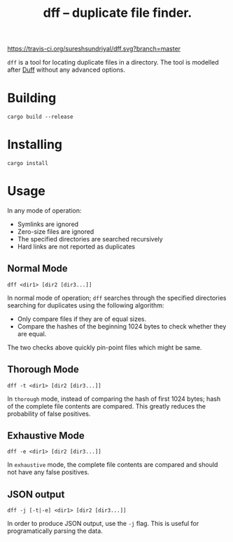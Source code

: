 #+TITLE: dff -- duplicate file finder.

[[https://travis-ci.org/sureshsundriyal/dff.svg?branch=master]]

=dff= is a tool for locating duplicate files in a directory. The tool is
modelled after [[http://duff.dreda.org/][Duff]] without any advanced options.

* Building

#+BEGIN_EXAMPLE
cargo build --release
#+END_EXAMPLE

* Installing

#+BEGIN_EXAMPLE
cargo install
#+END_EXAMPLE

* Usage

In any mode of operation:

  + Symlinks are ignored
  + Zero-size files are ignored
  + The specified directories are searched recursively
  + Hard links are not reported as duplicates

** Normal Mode

#+BEGIN_EXAMPLE
dff <dir1> [dir2 [dir3...]]
#+END_EXAMPLE

In normal mode of operation; =dff= searches through the specified directories
searching for duplicates using the following algorithm:

  + Only compare files if they are of equal sizes.
  + Compare the hashes of the beginning 1024 bytes to check whether
    they are equal.

The two checks above quickly pin-point files which might be same.

** Thorough Mode

#+BEGIN_EXAMPLE
dff -t <dir1> [dir2 [dir3...]]
#+END_EXAMPLE

In =thorough= mode, instead of comparing the hash of first 1024 bytes; hash of
the complete file contents are compared. This greatly reduces the probability
of false positives.

** Exhaustive Mode

#+BEGIN_EXAMPLE
dff -e <dir1> [dir2 [dir3...]]
#+END_EXAMPLE

In =exhaustive= mode, the complete file contents are compared and should not
have any false positives.

** JSON output

#+BEGIN_EXAMPLE
dff -j [-t|-e] <dir1> [dir2 [dir3...]]
#+END_EXAMPLE

In order to produce JSON output, use the =-j= flag. This is useful for
programatically parsing the data.
